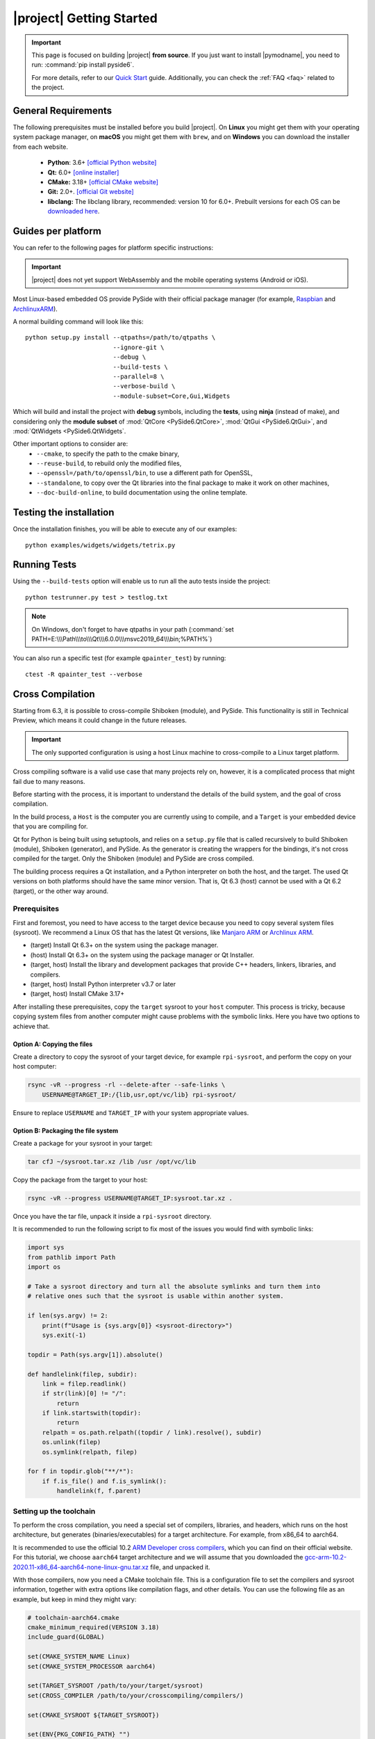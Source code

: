 |project| Getting Started
==========================

.. important:: This page is focused on building |project| **from source**.
  If you just want to install |pymodname|, you need to run: :command:`pip install pyside6`.

  For more details, refer to our `Quick Start`_ guide. Additionally, you can check the
  :ref:`FAQ <faq>` related to the project.

.. _Quick Start: quickstart.html

General Requirements
--------------------

The following prerequisites must be installed before you build |project|.
On **Linux** you might get them with your operating system package manager, on **macOS**
you might get them with ``brew``, and on **Windows** you can download the installer from each
website.

 * **Python**: 3.6+ `[official Python website] <https://www.python.org/downloads/>`_
 * **Qt:** 6.0+ `[online installer] <https://download.qt.io/official_releases/online_installers/>`_
 * **CMake:** 3.18+ `[official CMake website] <https://cmake.org/download/>`_
 * **Git:** 2.0+. `[official Git website] <https://git-scm.com/downloads>`_
 * **libclang:** The libclang library, recommended: version 10 for 6.0+.
   Prebuilt versions for each OS can be `downloaded here`_.

.. _downloaded here: https://download.qt.io/development_releases/prebuilt/libclang/

Guides per platform
-------------------

You can refer to the following pages for platform specific instructions:

.. raw:: html

    <table class="special">
        <colgroup>
            <col style="width: 200px" />
            <col style="width: 200px" />
            <col style="width: 200px" />
        </colgroup>
        <tr>
            <td><a href="gettingstarted-windows.html"><p><strong>Windows</strong></p></a></td>
            <td><a href="gettingstarted-macOS.html"><p><strong>macOS</strong></p></a></td>
            <td><a href="gettingstarted-linux.html"><p><strong>Linux</strong></p></a></td>
        </tr>
    </table>

.. important:: |project| does not yet support WebAssembly and the mobile operating systems (Android or iOS).

Most Linux-based embedded OS provide PySide with their official
package manager (for example, `Raspbian`_ and `ArchlinuxARM`_).

.. _Raspbian: https://www.raspbian.org/
.. _ArchlinuxARM: https://archlinuxarm.org/

A normal building command will look like this::

    python setup.py install --qtpaths=/path/to/qtpaths \
                            --ignore-git \
                            --debug \
                            --build-tests \
                            --parallel=8 \
                            --verbose-build \
                            --module-subset=Core,Gui,Widgets

Which will build and install the project with **debug** symbols, including the **tests**,
using **ninja** (instead of make), and considering only the **module subset** of
:mod:`QtCore <PySide6.QtCore>`, :mod:`QtGui <PySide6.QtGui>`, and
:mod:`QtWidgets <PySide6.QtWidgets`.

Other important options to consider are:
 * ``--cmake``, to specify the path to the cmake binary,
 * ``--reuse-build``, to rebuild only the modified files,
 * ``--openssl=/path/to/openssl/bin``, to use a different path for OpenSSL,
 * ``--standalone``, to copy over the Qt libraries into the final package to make it work on other
   machines,
 * ``--doc-build-online``, to build documentation using the online template.

Testing the installation
------------------------

Once the installation finishes, you will be able to execute any of our examples::

  python examples/widgets/widgets/tetrix.py

Running Tests
-------------

Using the ``--build-tests`` option will enable us to run all the auto tests inside the project::

  python testrunner.py test > testlog.txt

.. note:: On Windows, don't forget to have qtpaths in your path
   (:command:`set PATH=E:\\\Path\\\to\\\Qt\\\6.0.0\\\msvc2019_64\\\bin;%PATH%`)

You can also run a specific test (for example ``qpainter_test``) by running::

    ctest -R qpainter_test --verbose

.. _cross_compilation:

Cross Compilation
-----------------

Starting from 6.3, it is possible to cross-compile Shiboken (module), and
PySide.  This functionality is still in Technical Preview, which means it could
change in the future releases.

.. important:: The only supported configuration is using a host Linux
   machine to cross-compile to a Linux target platform.

Cross compiling software is a valid use case that many projects rely on,
however, it is a complicated process that might fail due to many reasons.

Before starting with the process, it is important to understand the details of
the build system, and the goal of cross compilation.

In the build process, a ``Host`` is the computer you are currently using to
compile, and a ``Target`` is your embedded device that you are compiling for.

Qt for Python is being built using setuptools, and relies on a ``setup.py`` file
that is called recursively to build Shiboken (module),
Shiboken (generator), and PySide. As the generator is creating
the wrappers for the bindings, it's not cross compiled
for the target.
Only the Shiboken (module) and PySide are cross compiled.

The building process requires a Qt installation, and a Python interpreter
on both the host, and the target. The used Qt versions on both platforms
should have the same minor version. That is, Qt 6.3 (host)
cannot be used with a Qt 6.2 (target), or the other way around.


Prerequisites
~~~~~~~~~~~~~

First and foremost, you need to have access to the target device because you
need to copy several system files (sysroot).  We recommend a Linux OS that has
the latest Qt versions, like `Manjaro ARM`_ or `Archlinux ARM`_.

* (target) Install Qt 6.3+ on the system using the package manager.
* (host) Install Qt 6.3+ on the system using the package manager or Qt
  Installer.
* (target, host) Install the library and development packages that provide
  C++ headers, linkers, libraries, and compilers.
* (target, host) Install Python interpreter v3.7 or later
* (target, host) Install CMake 3.17+

After installing these prerequisites, copy the ``target`` sysroot to your
``host`` computer. This process is tricky, because copying system files from
another computer might cause problems with the symbolic links.  Here you
have two options to achieve that.

Option A: Copying the files
***************************

Create a directory to copy the sysroot of your target device,
for example ``rpi-sysroot``, and perform the copy on your host computer:

.. code-block:: bash

    rsync -vR --progress -rl --delete-after --safe-links \
        USERNAME@TARGET_IP:/{lib,usr,opt/vc/lib} rpi-sysroot/

Ensure to replace ``USERNAME`` and ``TARGET_IP`` with your system appropriate
values.

Option B: Packaging the file system
***********************************

Create a package for your sysroot in your target:

.. code-block:: bash

    tar cfJ ~/sysroot.tar.xz /lib /usr /opt/vc/lib

Copy the package from the target to your host:

.. code-block:: bash

    rsync -vR --progress USERNAME@TARGET_IP:sysroot.tar.xz .

Once you have the tar file, unpack it inside a ``rpi-sysroot`` directory.

It is recommended to run the following script to fix
most of the issues you would find with symbolic links:

.. code-block:: python

    import sys
    from pathlib import Path
    import os

    # Take a sysroot directory and turn all the absolute symlinks and turn them into
    # relative ones such that the sysroot is usable within another system.

    if len(sys.argv) != 2:
        print(f"Usage is {sys.argv[0]} <sysroot-directory>")
        sys.exit(-1)

    topdir = Path(sys.argv[1]).absolute()

    def handlelink(filep, subdir):
        link = filep.readlink()
        if str(link)[0] != "/":
            return
        if link.startswith(topdir):
            return
        relpath = os.path.relpath((topdir / link).resolve(), subdir)
        os.unlink(filep)
        os.symlink(relpath, filep)

    for f in topdir.glob("**/*"):
        if f.is_file() and f.is_symlink():
            handlelink(f, f.parent)

Setting up the toolchain
~~~~~~~~~~~~~~~~~~~~~~~~

To perform the cross compilation, you need a special set of compilers,
libraries, and headers, which runs on the host architecture, but generates
(binaries/executables) for a target architecture.
For example, from x86_64 to aarch64.

It is recommended to use the official 10.2 `ARM Developer cross compilers`_,
which you can find on their official website. For this tutorial, we choose
``aarch64`` target architecture and we will assume that you downloaded the
`gcc-arm-10.2-2020.11-x86_64-aarch64-none-linux-gnu.tar.xz`_ file,
and unpacked it.

With those compilers, now you need a CMake toolchain file. This is
a configuration file to set the compilers and sysroot information, together
with extra options like compilation flags, and other details.  You can use the
following file as an example, but keep in mind they might vary:

.. code-block:: cmake

    # toolchain-aarch64.cmake
    cmake_minimum_required(VERSION 3.18)
    include_guard(GLOBAL)

    set(CMAKE_SYSTEM_NAME Linux)
    set(CMAKE_SYSTEM_PROCESSOR aarch64)

    set(TARGET_SYSROOT /path/to/your/target/sysroot)
    set(CROSS_COMPILER /path/to/your/crosscompiling/compilers/)

    set(CMAKE_SYSROOT ${TARGET_SYSROOT})

    set(ENV{PKG_CONFIG_PATH} "")
    set(ENV{PKG_CONFIG_LIBDIR} ${CMAKE_SYSROOT}/usr/lib/pkgconfig:${CMAKE_SYSROOT}/usr/share/pkgconfig)
    set(ENV{PKG_CONFIG_SYSROOT_DIR} ${CMAKE_SYSROOT})

    set(CMAKE_C_COMPILER ${CROSS_COMPILER}/aarch64-none-linux-gnu-gcc)
    set(CMAKE_CXX_COMPILER ${CROSS_COMPILER}/aarch64-none-linux-gnu-g++)

    set(QT_COMPILER_FLAGS "-march=armv8-a")
    set(QT_COMPILER_FLAGS_RELEASE "-O2 -pipe")
    set(QT_LINKER_FLAGS "-Wl,-O1 -Wl,--hash-style=gnu -Wl,--as-needed")

    set(CMAKE_FIND_ROOT_PATH_MODE_PROGRAM NEVER)
    set(CMAKE_FIND_ROOT_PATH_MODE_LIBRARY ONLY)
    set(CMAKE_FIND_ROOT_PATH_MODE_INCLUDE ONLY)
    set(CMAKE_FIND_ROOT_PATH_MODE_PACKAGE ONLY)

    include(CMakeInitializeConfigs)

    function(cmake_initialize_per_config_variable _PREFIX _DOCSTRING)
      if (_PREFIX MATCHES "CMAKE_(C|CXX|ASM)_FLAGS")
        set(CMAKE_${CMAKE_MATCH_1}_FLAGS_INIT "${QT_COMPILER_FLAGS}")

        foreach (config DEBUG RELEASE MINSIZEREL RELWITHDEBINFO)
          if (DEFINED QT_COMPILER_FLAGS_${config})
            set(CMAKE_${CMAKE_MATCH_1}_FLAGS_${config}_INIT "${QT_COMPILER_FLAGS_${config}}")
          endif()
        endforeach()
      endif()

      if (_PREFIX MATCHES "CMAKE_(SHARED|MODULE|EXE)_LINKER_FLAGS")
        foreach (config SHARED MODULE EXE)
          set(CMAKE_${config}_LINKER_FLAGS_INIT "${QT_LINKER_FLAGS}")
        endforeach()
      endif()

      _cmake_initialize_per_config_variable(${ARGV})
    endfunction()

You need to adjust the paths in these two lines::

    set(TARGET_SYSROOT /path/to/your/target/sysroot)
    set(CROSS_COMPILER /path/to/your/crosscompiling/compilers/)

and replace them with the sysroot directory (the one we called ``rpi-sysroot``),
and the compilers (the ``gcc-arm-10.2-2020.11-x86_64-aarch64-none-linux-gnu/bin`` directory).


Cross compiling PySide
~~~~~~~~~~~~~~~~~~~~~~

After you have installed the prerequisites and copied the necessary files, you
should have the following:

* The compilers to cross compile (``gcc-argm-10.2-...``),
* The target sysroot (``rpi-sysroot``),
* The toolchain cmake file (``toolchain-aarch64.cmake``),
* The ``pyside-setup`` repository,

An example of the ``setup.py`` invocation might look like the following:

.. code-block:: bash

    python setup.py bdist_wheel \
        --parallel=8 --ignore-git --reuse-build --standalone --limited-api=yes \
        --cmake-toolchain-file=/opt/toolchain-aarch64.cmake \
        --qt-host-path=/opt/Qt/6.3.0/gcc_64 \
        --plat-name=linux_aarch64 \

Depending on the target platform, you could use ``linux_armv7``,
``linux_aarch64``, etc.

If the process succeeds, you will find the target wheels in your ``dist/``
directory, for example:

.. code-block:: bash

    PySide6-6.3.0-6.3.0-cp36-abi3-manylinux2014_aarch64.whl
    shiboken6-6.3.0-6.3.0-cp36-abi3-manylinux2014_aarch64.whl


Troubleshooting
***************

* If the auto-detection mechanism fails to find the Python or Qt installations
  you have in your target device, you can use two additional options::

      --python-target-path=...

  and::

      --qt-target-path=...

* In case the automatic build of the host Shiboken (generator) fails,
  you can specify the custom path using::

      --shiboken-host-path=...

.. _`Manjaro ARM`: https://manjaro.org/download/#ARM
.. _`Archlinux ARM`: https://archlinuxarm.org
.. _`ARM Developer Cross Compilers`: https://developer.arm.com/tools-and-software/open-source-software/developer-tools/gnu-toolchain/gnu-a/downloads
.. _`gcc-arm-10.2-2020.11-x86_64-aarch64-none-linux-gnu.tar.xz`: https://developer.arm.com/-/media/Files/downloads/gnu-a/10.2-2020.11/binrel/gcc-arm-10.2-2020.11-x86_64-aarch64-none-linux-gnu.tar.xz

.. _building_documentation:

Building the documentation
--------------------------

Starting from 5.15, there are two options to build the documentation:

1. Building rst-only documentation (no API)
~~~~~~~~~~~~~~~~~~~~~~~~~~~~~~~~~~~~~~~~~~~

The process of parsing Qt headers to generate the PySide API documentation can take several
minutes, this means that modifying a specific section of the rst files we currently have, might
become a hard task.

For this, you can install :command:`sphinx` on a virtual environment, and execute the following command::

    python setup.py build_rst_docs

which will generate a ``html/`` directory with the following structure::

    html
    └── pyside6
        ├── index.html
        ├── ...
        └── shiboken6
            ├── index.html
            └── ...

so you can open the main page ``html/pyside6/index.html`` on your browser to check the generated
files.

This is useful when updating the general sections of the documentation, adding tutorials,
modifying the build instructions, and more.

2. Building the documentation (rst + API)
~~~~~~~~~~~~~~~~~~~~~~~~~~~~~~~~~~~~~~~~~

The documentation is being generated using **qdoc** to get the API information, and also **sphinx**
for the local Python related notes.

The system required ``libxml2`` and ``libxslt``, also on the Python environment, ``sphinx`` and
``graphviz`` need to be installed before running the installation process::

    pip install graphviz sphinx sphinx_tabs

After installing ``graphviz``, the ``dot`` command needs to be in PATH, otherwise,
the process will fail. Installing ``graphviz`` system-wide is also an option.

Since the process relies on a Qt installation, you need to specify where the
``qtbase`` directory is located::

    export QT_SRC_DIR=/path/to/qtbase

Once the build process finishes, you can go to the generated ``*_build/*_release/pyside6``
directory, and run::

    ninja apidoc

.. note:: The :command:`apidoc` make target builds offline documentation in QCH (Qt Creator Help)
   format by default. You can switch to building for the online use with the ``--doc-build-online``
   configure option.

The target executes several steps:

#. The ``qdoc`` tool is run over the Qt source code to produce documentation in WebXML format.
#. ``shiboken6`` is run to extract the functions for which bindings exist from WebXML and convert it into RST.
#. ``sphinx`` is run to produce the documentation in HTML format.

Re-running the command will not execute step 1 unless the file
``qdoc_output/webxml/qtcore-index.webxml`` is removed from the build tree.
Similarly, step 2 will not be executed unless the file ``rst/PySide6/QtCore/index.rst``
is removed.

Finally, you will get a ``html`` directory containing all the generated documentation. The offline
help files, ``PySide.qch`` and ``Shiboken.qch``, can be moved to any directory of your choice. You
can find ``Shiboken.qch`` in the build directory, ``*_build\*_release\shiboken6\doc\html``.

If you want to temporarily change a ``.rst`` file to examine the impact on
formatting, you can re-run ``sphinx`` in the ``doc`` directory::

    sphinx-build rst html

Viewing offline documentation
~~~~~~~~~~~~~~~~~~~~~~~~~~~~~

The offline documentation (QCH) can be viewed using the Qt Creator IDE or Qt Assistant, which is
a standalone application for viewing QCH files.

To view the QCH using Qt Creator, following the instructions outlined in
`Using Qt Creator Help Mode <https://doc.qt.io/qtcreator/creator-help.html>`_. If you chose to
use Qt Assistant instead, use the following command to register the QCH file before launching
Qt Assistant::

    assistant -register PySide.qch

.. note:: Qt Assistant renders the QCH content using the QTextBrowser backend, which supports
   a subset of the CSS styles, However, Qt Creator offers an alternative litehtml-based
   backend, which offers better browsing experience. At the moment, this is not the default
   backend, so you have to select the litehtml backend
   explicitly under the ``General`` tab in ``Qt Creator >> Tools >> Options >> Help``.

Using the internal tools
------------------------

A set of tools can be found under the ``tools/`` directory inside the ``pyside-setup`` repository.

* ``checklibs.py``: Script to analyze dynamic library dependencies of Mach-O binaries.
  To use this utility, just run::

    python checklibs.py /path/to/some.app/Contents/MacOS/Some

  This script was fetched from this repository_.

* ``create_changelog.py``: Script used to create the CHANGELOG that you can find in the ``dist/``
  directory. Usage::

    python create_changelog.py -r 6.0.1 -v v6.0.0..6.0 -t bug-fix

* ``debug_windows.py``: This script can be used to find out why PySide modules
  fail to load with various DLL errors like Missing DLL or Missing symbol in DLL.

  You can think of it as a Windows version of :command:`ldd` / ``LD_DEBUG``.

  Underneath, it uses the :command:`cdb.exe` command line debugger and the :command:`gflags.exe`
  tool, which are installed with the latest Windows Kit.

  The aim is to help developers debug issues that they may encounter using the PySide imports on
  Windows. The user should then provide the generated log file.

  Incidentally it can also be used for any Windows executables, not just Python.
  To use it just run::

    python debug_windows.py

* ``missing_bindings.py``: This script is used to compare the state of PySide and PyQt
  regarding available modules and classses. This content is displayed in our `wiki page`_,
  and can be used as follows::

    python missing_bindings.py --qt-version 6.0.1 -w all

.. note:: The script relies on BeautifulSoup to parse the content and generate a list of the
   missing bindings.

.. _repository: https://github.com/liyanage/macosx-shell-scripts/
.. _`wiki page`: https://wiki.qt.io/Qt_for_Python_Missing_Bindings
.. _BeautifulSoup: https://www.crummy.com/software/BeautifulSoup/
